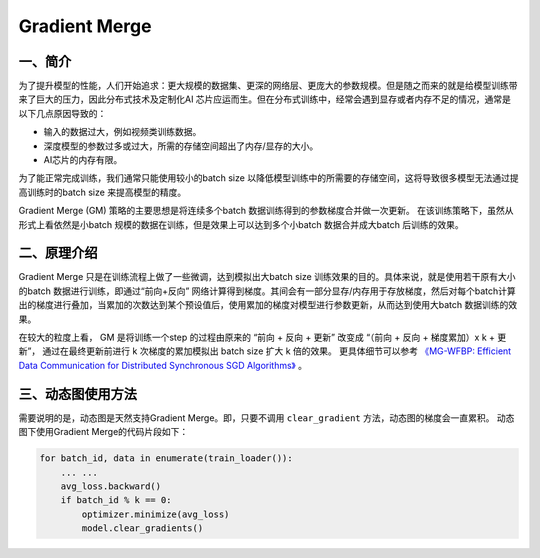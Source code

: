 .. _gradient_merge:

Gradient Merge
========================

一、简介
----------------------

为了提升模型的性能，人们开始追求：更大规模的数据集、更深的网络层、更庞大的参数规模。但是随之而来的就是给模型训练带来了巨大的压力，因此分布式技术及定制化AI 芯片应运而生。但在分布式训练中，经常会遇到显存或者内存不足的情况，通常是以下几点原因导致的：

-  输入的数据过大，例如视频类训练数据。
-  深度模型的参数过多或过大，所需的存储空间超出了内存/显存的大小。
-  AI芯片的内存有限。

为了能正常完成训练，我们通常只能使用较小的batch
size 以降低模型训练中的所需要的存储空间，这将导致很多模型无法通过提高训练时的batch
size 来提高模型的精度。

Gradient Merge (GM) 策略的主要思想是将连续多个batch 数据训练得到的参数梯度合并做一次更新。
在该训练策略下，虽然从形式上看依然是小batch 规模的数据在训练，但是效果上可以达到多个小batch 数据合并成大batch 后训练的效果。


二、原理介绍
-------------------------

Gradient Merge 只是在训练流程上做了一些微调，达到模拟出大batch
size 训练效果的目的。具体来说，就是使用若干原有大小的batch 数据进行训练，即通过“前向+反向”
网络计算得到梯度。其间会有一部分显存/内存用于存放梯度，然后对每个batch计算出的梯度进行叠加，当累加的次数达到某个预设值后，使用累加的梯度对模型进行参数更新，从而达到使用大batch 数据训练的效果。

在较大的粒度上看， GM 是将训练一个step 的过程由原来的 “前向 + 反向 + 更新” 改变成 “（前向 + 反向 + 梯度累加）x k + 更新”， 通过在最终更新前进行 k 次梯度的累加模拟出 batch size 扩大 k 倍的效果。
更具体细节可以参考 `《MG-WFBP: Efficient Data Communication for Distributed Synchronous SGD Algorithms》 <https://arxiv.org/abs/1811.11141>`__  。

三、动态图使用方法
--------------------------------

需要说明的是，动态图是天然支持Gradient Merge。即，只要不调用 ``clear_gradient`` 方法，动态图的梯度会一直累积。
动态图下使用Gradient Merge的代码片段如下：

.. code-block::

   for batch_id, data in enumerate(train_loader()):
       ... ...
       avg_loss.backward()
       if batch_id % k == 0:
           optimizer.minimize(avg_loss)
           model.clear_gradients()
